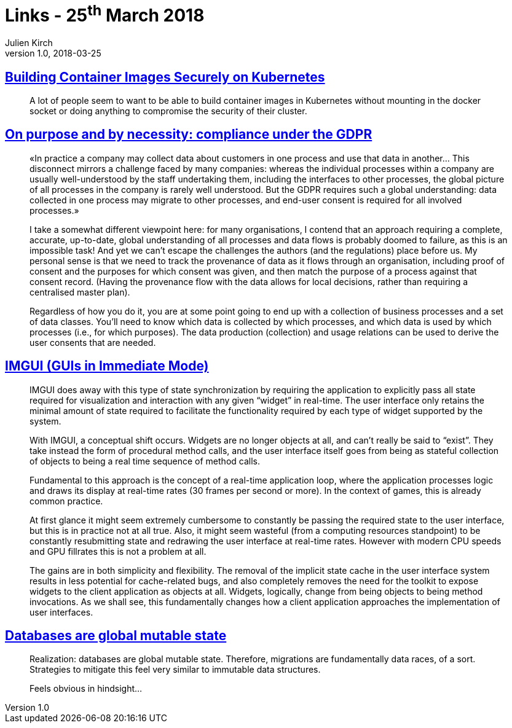 = Links - 25^th^ March 2018
Julien Kirch
v1.0, 2018-03-25
:article_lang: en

== link:https://blog.jessfraz.com/post/building-container-images-securely-on-kubernetes/[Building Container Images Securely on Kubernetes]

[quote]
____
A lot of people seem to want to be able to build container images in Kubernetes without mounting in the docker socket or doing anything to compromise the security of their cluster.
____


== link:https://blog.acolyer.org/2018/03/21/on-purpose-and-by-necessity-compliance-under-the-gdpr/[On purpose and by necessity: compliance under the GDPR]

[quote]
____
«In practice a company may collect data about customers in one process and use that data in another… This disconnect mirrors a challenge faced by many companies: whereas the individual processes within a company are usually well-understood by the staff undertaking them, including the interfaces to other processes, the global picture of all processes in the company is rarely well understood. But the GDPR requires such a global understanding: data collected in one process may migrate to other processes, and end-user consent is required for all involved processes.»

I take a somewhat different viewpoint here: for many organisations, I contend that an approach requiring a complete, accurate, up-to-date, global understanding of all processes and data flows is probably doomed to failure, as this is an impossible task! And yet we can't escape the challenges the authors (and the regulations) place before us. My personal sense is that we need to track the provenance of data as it flows through an organisation, including proof of consent and the purposes for which consent was given, and then match the purpose of a process against that consent record. (Having the provenance flow with the data allows for local decisions, rather than requiring a centralised master plan).

Regardless of how you do it, you are at some point going to end up with a collection of business processes and a set of data classes. You'll need to know which data is collected by which processes, and which data is used by which processes (i.e., for which purposes). The data production (collection) and usage relations can be used to derive the user consents that are needed.
____

== link:http://www.johno.se/book/imgui.html[IMGUI (GUIs in Immediate Mode)]

[quote]
____
IMGUI does away with this type of state synchronization by requiring the application to explicitly pass all state required for visualization and interaction with any given "`widget`" in real-time. The user interface only retains the minimal amount of state required to facilitate the functionality required by each type of widget supported by the system.

With IMGUI, a conceptual shift occurs. Widgets are no longer objects at all, and can't really be said to "`exist`". They take instead the form of procedural method calls, and the user interface itself goes from being as stateful collection of objects to being a real time sequence of method calls.

Fundamental to this approach is the concept of a real-time application loop, where the application processes logic and draws its display at real-time rates (30 frames per second or more). In the context of games, this is already common practice.

At first glance it might seem extremely cumbersome to constantly be passing the required state to the user interface, but this is in practice not at all true. Also, it might seem wasteful (from a computing resources standpoint) to be constantly resubmitting state and redrawing the user interface at real-time rates. However with modern CPU speeds and GPU fillrates this is not a problem at all.

The gains are in both simplicity and flexibility. The removal of the implicit state cache in the user interface system results in less potential for cache-related bugs, and also completely removes the need for the toolkit to expose widgets to the client application as objects at all. Widgets, logically, change from being objects to being method invocations. As we shall see, this fundamentally changes how a client application approaches the implementation of user interfaces.
____


== link:https://twitter.com/steveklabnik/status/977894298418077696[Databases are global mutable state]

[quote]
____
Realization: databases are global mutable state. Therefore, migrations are fundamentally data races, of a sort. Strategies to mitigate this feel very similar to immutable data structures.

Feels obvious in hindsight…
____
